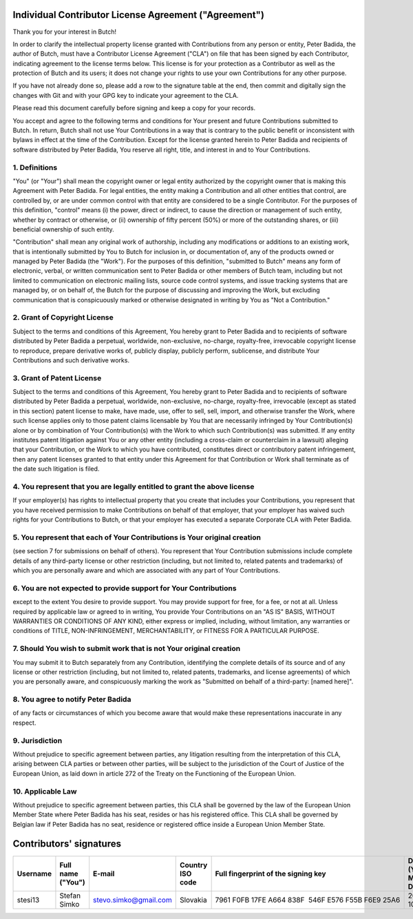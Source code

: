 .. -*- fill-column: 79; mode: rst; eval: (flyspell-mode) -*-

.. |author| replace:: Peter Badida
.. |project| replace:: Butch

======================================================
Individual Contributor License Agreement ("Agreement")
======================================================

Thank you for your interest in |project|!

In order to clarify the intellectual property license granted with
Contributions from any person or entity, |author|, the author of |project|, must
have a Contributor License Agreement ("CLA") on file that has been signed by
each Contributor, indicating agreement to the license terms below. This license
is for your protection as a Contributor as well as the protection of |project| and
its users; it does not change your rights to use your own Contributions for any
other purpose.

If you have not already done so, please add a row to the signature table at the
end, then commit and digitally sign the changes with Git and with your GPG key
to indicate your agreement to the CLA.

Please read this document carefully before signing and keep a copy for your
records.

You accept and agree to the following terms and conditions for Your present and
future Contributions submitted to |project|. In return, |project| shall not use Your
Contributions in a way that is contrary to the public benefit or inconsistent
with bylaws in effect at the time of the Contribution. Except for the license
granted herein to |author| and recipients of software distributed by |author|,
You reserve all right, title, and interest in and to Your Contributions.

--------------
1. Definitions
--------------

"You" (or "Your") shall mean the copyright owner or legal entity authorized by
the copyright owner that is making this Agreement with |author|. For legal
entities, the entity making a Contribution and all other entities that control,
are controlled by, or are under common control with that entity are considered
to be a single Contributor. For the purposes of this definition, "control"
means (i) the power, direct or indirect, to cause the direction or management
of such entity, whether by contract or otherwise, or (ii) ownership of fifty
percent (50%) or more of the outstanding shares, or (iii) beneficial ownership
of such entity.

"Contribution" shall mean any original work of authorship, including any
modifications or additions to an existing work, that is intentionally submitted
by You to |project| for inclusion in, or documentation of, any of the products
owned or managed by |author| (the "Work"). For the purposes of this definition,
"submitted to |project|" means any form of electronic, verbal, or written
communication sent to |author| or other members of |project| team, including but
not limited to communication on electronic mailing lists, source code control
systems, and issue tracking systems that are managed by, or on behalf of, the
|project| for the purpose of discussing and improving the Work, but excluding
communication that is conspicuously marked or otherwise designated in writing
by You as "Not a Contribution."

-----------------------------
2. Grant of Copyright License
-----------------------------

Subject to the terms and conditions of this Agreement, You hereby grant to
|author| and to recipients of software distributed by |author| a perpetual,
worldwide, non-exclusive, no-charge, royalty-free, irrevocable copyright
license to reproduce, prepare derivative works of, publicly display, publicly
perform, sublicense, and distribute Your Contributions and such derivative
works.

--------------------------
3. Grant of Patent License
--------------------------

Subject to the terms and conditions of this Agreement, You hereby grant to
|author| and to recipients of software distributed by |author| a perpetual,
worldwide, non-exclusive, no-charge, royalty-free, irrevocable (except as
stated in this section) patent license to make, have made, use, offer to sell,
sell, import, and otherwise transfer the Work, where such license applies only
to those patent claims licensable by You that are necessarily infringed by Your
Contribution(s) alone or by combination of Your Contribution(s) with the Work
to which such Contribution(s) was submitted. If any entity institutes patent
litigation against You or any other entity (including a cross-claim or
counterclaim in a lawsuit) alleging that your Contribution, or the Work to
which you have contributed, constitutes direct or contributory patent
infringement, then any patent licenses granted to that entity under this
Agreement for that Contribution or Work shall terminate as of the date such
litigation is filed.

-------------------------------------------------------------------------
4. You represent that you are legally entitled to grant the above license
-------------------------------------------------------------------------

If your employer(s) has rights to intellectual property that you create that
includes your Contributions, you represent that you have received permission to
make Contributions on behalf of that employer, that your employer has waived
such rights for your Contributions to |project|, or that your employer has
executed a separate Corporate CLA with |author|.

--------------------------------------------------------------------------
5. You represent that each of Your Contributions is Your original creation
--------------------------------------------------------------------------

(see section 7 for submissions on behalf of others). You represent that Your
Contribution submissions include complete details of any third-party license or
other restriction (including, but not limited to, related patents and
trademarks) of which you are personally aware and which are associated with any
part of Your Contributions.

-----------------------------------------------------------------
6. You are not expected to provide support for Your Contributions
-----------------------------------------------------------------

except to the extent You desire to provide support. You may provide support for
free, for a fee, or not at all. Unless required by applicable law or agreed to
in writing, You provide Your Contributions on an "AS IS" BASIS, WITHOUT
WARRANTIES OR CONDITIONS OF ANY KIND, either express or implied, including,
without limitation, any warranties or conditions of TITLE, NON-INFRINGEMENT,
MERCHANTABILITY, or FITNESS FOR A PARTICULAR PURPOSE.

--------------------------------------------------------------------
7. Should You wish to submit work that is not Your original creation
--------------------------------------------------------------------

You may submit it to |project| separately from any Contribution, identifying
the complete details of its source and of any license or other restriction
(including, but not limited to, related patents, trademarks, and license
agreements) of which you are personally aware, and conspicuously marking the
work as "Submitted on behalf of a third-party: [named here]".

-------------------------------
8. You agree to notify |author|
-------------------------------

of any facts or circumstances of which you become aware that would make these
representations inaccurate in any respect.

---------------
9. Jurisdiction
---------------

Without prejudice to specific agreement between parties, any litigation
resulting from the interpretation of this CLA, arising between CLA parties or
between other parties, will be subject to the jurisdiction of the Court of
Justice of the European Union, as laid down in article 272 of the Treaty on the
Functioning of the European Union.

------------------
10. Applicable Law
------------------

Without prejudice to specific agreement between parties, this CLA shall be
governed by the law of the European Union Member State where |author| has his
seat, resides or has his registered office. This CLA shall be governed by
Belgian law if |author| has no seat, residence or registered office inside
a European Union Member State.

========================
Contributors' signatures
========================

======== ================= ===================== ================ =================================================== =================
Username Full name ("You") E-mail                Country ISO code Full fingerprint of the signing key                 Date (YYYY-MM-DD)
======== ================= ===================== ================ =================================================== =================
stesi13  Stefan Simko      stevo.simko@gmail.com Slovakia         7961 F0FB 17FE A664 838F  546F E576 F55B F6E9 25A6  2021-10-05
======== ================= ===================== ================ =================================================== =================

